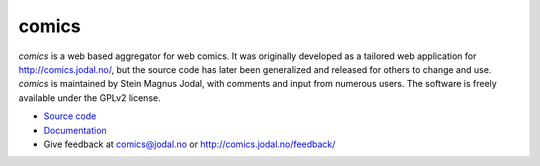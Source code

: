 comics
======

*comics* is a web based aggregator for web comics. It was originally developed
as a tailored web application for http://comics.jodal.no/, but the source code
has later been generalized and released for others to change and use. *comics*
is maintained by Stein Magnus Jodal, with comments and input from numerous
users. The software is freely available under the GPLv2 license.

- `Source code <http://github.com/jodal/comics>`_
- `Documentation <http://jodal.github.com/comics/>`_
- Give feedback at `comics@jodal.no <mailto:comics@jodal.no>`_ or
  http://comics.jodal.no/feedback/
